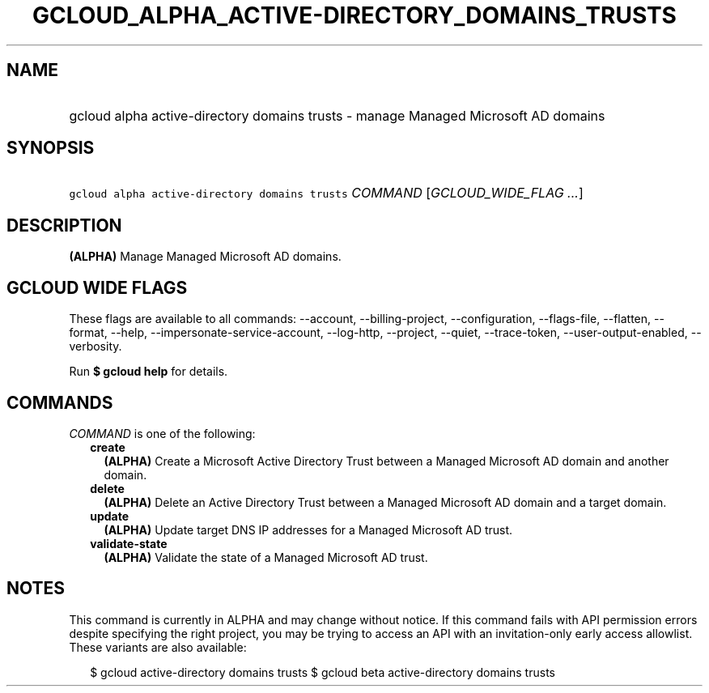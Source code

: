 
.TH "GCLOUD_ALPHA_ACTIVE\-DIRECTORY_DOMAINS_TRUSTS" 1



.SH "NAME"
.HP
gcloud alpha active\-directory domains trusts \- manage Managed Microsoft AD domains



.SH "SYNOPSIS"
.HP
\f5gcloud alpha active\-directory domains trusts\fR \fICOMMAND\fR [\fIGCLOUD_WIDE_FLAG\ ...\fR]



.SH "DESCRIPTION"

\fB(ALPHA)\fR Manage Managed Microsoft AD domains.



.SH "GCLOUD WIDE FLAGS"

These flags are available to all commands: \-\-account, \-\-billing\-project,
\-\-configuration, \-\-flags\-file, \-\-flatten, \-\-format, \-\-help,
\-\-impersonate\-service\-account, \-\-log\-http, \-\-project, \-\-quiet,
\-\-trace\-token, \-\-user\-output\-enabled, \-\-verbosity.

Run \fB$ gcloud help\fR for details.



.SH "COMMANDS"

\f5\fICOMMAND\fR\fR is one of the following:

.RS 2m
.TP 2m
\fBcreate\fR
\fB(ALPHA)\fR Create a Microsoft Active Directory Trust between a Managed
Microsoft AD domain and another domain.

.TP 2m
\fBdelete\fR
\fB(ALPHA)\fR Delete an Active Directory Trust between a Managed Microsoft AD
domain and a target domain.

.TP 2m
\fBupdate\fR
\fB(ALPHA)\fR Update target DNS IP addresses for a Managed Microsoft AD trust.

.TP 2m
\fBvalidate\-state\fR
\fB(ALPHA)\fR Validate the state of a Managed Microsoft AD trust.


.RE
.sp

.SH "NOTES"

This command is currently in ALPHA and may change without notice. If this
command fails with API permission errors despite specifying the right project,
you may be trying to access an API with an invitation\-only early access
allowlist. These variants are also available:

.RS 2m
$ gcloud active\-directory domains trusts
$ gcloud beta active\-directory domains trusts
.RE


